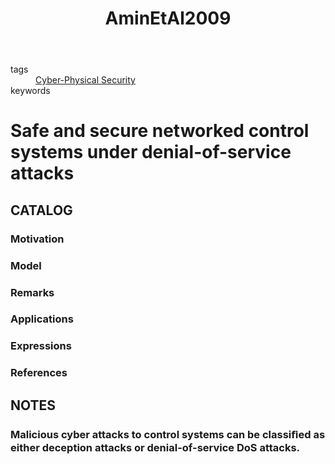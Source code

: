 :PROPERTIES:
:ID:       4a1431c8-4ad7-4f7e-80ac-9b26fe809095
:ROAM_REFS: cite:AminEtAl2009
:END:
#+title: AminEtAl2009
- tags :: [[id:4a4c4e87-45c5-4ac5-abe1-47c81596ce2d][Cyber-Physical Security]]
- keywords ::
* Safe and secure networked control systems under denial-of-service attacks
:PROPERTIES:
:Custom_ID: AminEtAl2009
:URL: https://doi.org/10.1007/978-3-642-00602-9\_3
:AUTHOR: Amin, S., C\'ardenas, Alvaro A., & Sastry, S. S.
:NOTER_DOCUMENT: ~/docsThese/bibliography/AminEtAl2009.pdf
:END:
** CATALOG
*** Motivation
*** Model
*** Remarks
*** Applications
*** Expressions
*** References
** NOTES
*** Malicious cyber attacks to control systems can be classiﬁed as either deception attacks or denial-of-service DoS attacks.
:PROPERTIES:
:NOTER_PAGE: [[pdf:~/docsThese/bibliography/AminEtAl2009.pdf::2++0.00;;annot-2-3]]
:ID:       ~/docsThese/bibliography/AminEtAl2009.pdf-annot-2-3
:END:

